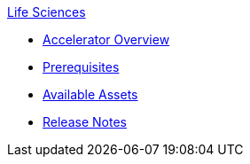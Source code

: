 .xref:index.adoc[Life Sciences]
* xref:index.adoc[Accelerator Overview]
* xref:prerequisites.adoc[Prerequisites]
* xref:ls-assets.adoc[Available Assets]
* xref:release-notes.adoc[Release Notes]
